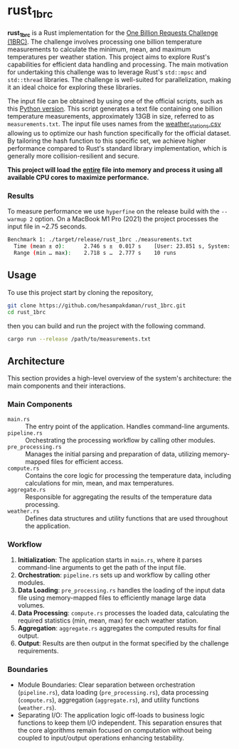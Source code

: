 * rust_1brc
*rust_1brc* is a Rust implementation for the [[https://1brc.dev/][One Billion Requests Challenge (1BRC)]]. The challenge involves processing one billion temperature measurements to calculate the minimum, mean, and maximum temperatures per weather station. This project aims to explore Rust's capabilities for efficient data handling and processing. The main motivation for undertaking this challenge was to leverage Rust's ~std::mpsc~ and ~std::thread~ libraries. The challenge is well-suited for parallelization, making it an ideal choice for exploring these libraries.

The input file can be obtained by using one of the official scripts, such as this [[https://github.com/gunnarmorling/1brc/blob/db064194be375edc02d6dbcd21268ad40f7e2869/src/main/python/create_measurements.py][Python version]]. This script generates a text file containing one billion temperature measurements, approximately 13GB in size, referred to as =measurements.txt=. The input file uses names from the [[https://github.com/gunnarmorling/1brc/blob/db064194be375edc02d6dbcd21268ad40f7e2869/data/weather_stations.csv][weather_stations.csv]] allowing us to optimize our hash function specifically for the official dataset. By tailoring the hash function to this specific set, we achieve higher performance compared to Rust's standard library implementation, which is generally more collision-resilient and secure.

*This project will load the _entire_ file into memory and process it using all available CPU cores to maximize performance.*

*** Results
To measure performance we use =hyperfine= on the release build with the =--warmup 2= option. On a MacBook M1 Pro (2021) the project processes the input file in ~2.75 seconds.
#+begin_src bash
  Benchmark 1: ./target/release/rust_1brc ./measurements.txt
    Time (mean ± σ):      2.746 s ±  0.017 s    [User: 23.851 s, System: 1.659 s]
    Range (min … max):    2.718 s …  2.777 s    10 runs
#+end_src

** Usage
To use this project start by cloning the repository,
#+begin_src bash
  git clone https://github.com/hesampakdaman/rust_1brc.git
  cd rust_1brc
#+end_src

then you can build and run the project with the following command.
#+begin_src bash
  cargo run --release /path/to/measurements.txt
#+end_src

** Architecture
This section provides a high-level overview of the system's architecture: the main components and their interactions.

*** Main Components
- =main.rs= :: The entry point of the application. Handles command-line arguments.
- =pipeline.rs= ::  Orchestrating the processing workflow by calling other modules.
- =pre_processing.rs= :: Manages the initial parsing and preparation of data, utilizing memory-mapped files for efficient access.
- =compute.rs= :: Contains the core logic for processing the temperature data, including calculations for min, mean, and max temperatures.
- =aggregate.rs= :: Responsible for aggregating the results of the temperature data processing.
- =weather.rs= :: Defines data structures and utility functions that are used throughout the application.

*** Workflow
1. *Initialization*: The application starts in =main.rs=, where it parses command-line arguments to get the path of the input file.
2. *Orchestration*: =pipeline.rs= sets up and workflow by calling other modules.
3. *Data Loading*: =pre_processing.rs= handles the loading of the input data file using memory-mapped files to efficiently manage large data volumes.
4. *Data Processing*: =compute.rs= processes the loaded data, calculating the required statistics (min, mean, max) for each weather station.
5. *Aggregation*: =aggregate.rs= aggregates the computed results for final output.
6. *Output*: Results are then output in the format specified by the challenge requirements.

*** Boundaries
- Module Boundaries: Clear separation between orchestration (=pipeline.rs=), data loading (=pre_processing.rs=), data processing (=compute.rs=), aggregation (=aggregate.rs=), and utility functions (=weather.rs=).
- Separating I/O: The application logic off-loads to business logic functions to keep them I/O independent. This separation ensures that the core algorithms remain focused on computation without being coupled to input/output operations enhancing testability.
